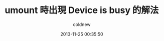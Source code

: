 #+TITLE: umount 時出現 Device is busy 的解法
#+AUTHOR: coldnew
#+EMAIL:  coldnew.tw@gmail.com
#+DATE:   2013-11-25 00:35:50
#+LANGUAGE: zh_TW
#+URL:    umoun
#+OPTIONS: num:nil ^:nil
#+TAGS:
